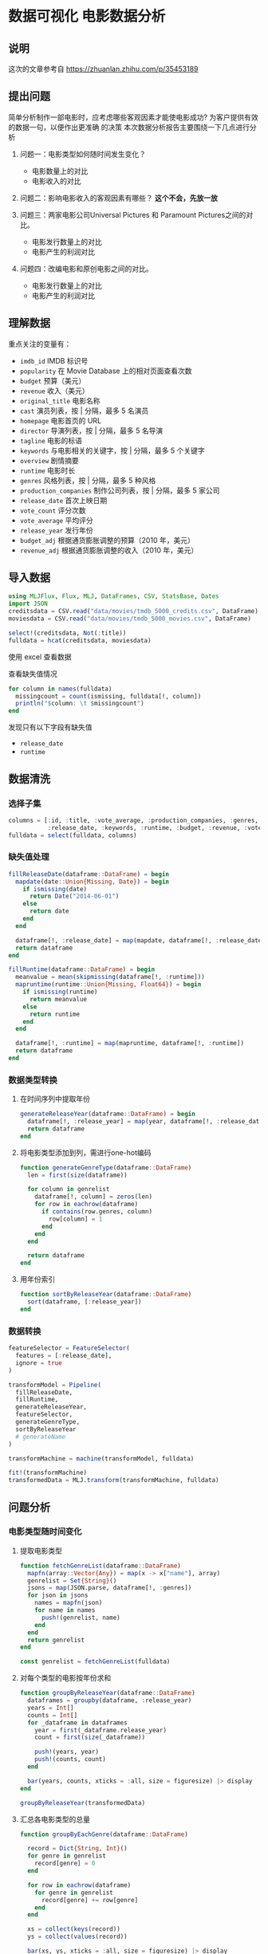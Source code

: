 * 数据可视化 电影数据分析
** 说明
这次的文章参考自 https://zhuanlan.zhihu.com/p/35453189
** 提出问题
简单分析制作一部电影时，应考虑哪些客观因素才能使电影成功? 为客户提供有效的数据一句，以便作出更准确
的决策
本次数据分析报告主要围绕一下几点进行分析
1. 问题一：电影类型如何随时间发生变化？
   * 电影数量上的对比
   * 电影收入的对比

2. 问题二：影响电影收入的客观因素有哪些？ *这个不会，先放一放*

3. 问题三：两家电影公司Universal Pictures 和 Paramount Pictures之间的对比。
   * 电影发行数量上的对比
   * 电影产生的利润对比

4. 问题四：改编电影和原创电影之间的对比。
   * 电影发行数量上的对比
   * 电影产生的利润对比
** 理解数据
重点关注的变量有：
- =imdb_id= IMDB 标识号
- =popularity= 在 Movie Database 上的相对页面查看次数
- =budget= 预算（美元）
- =revenue= 收入（美元）
- =original_title= 电影名称
- =cast= 演员列表，按 | 分隔，最多 5 名演员
- =homepage= 电影首页的 URL
- =director= 导演列表，按 | 分隔，最多 5 名导演
- =tagline= 电影的标语
- =keywords= 与电影相关的关键字，按 | 分隔，最多 5 个关键字
- =overview= 剧情摘要
- =runtime= 电影时长
- =genres= 风格列表，按 | 分隔，最多 5 种风格
- =production_companies= 制作公司列表，按 | 分隔，最多 5 家公司
- =release_date= 首次上映日期
- =vote_count= 评分次数
- =vote_average= 平均评分
- =release_year= 发行年份
- =budget_adj= 根据通货膨胀调整的预算（2010 年，美元）
- =revenue_adj= 根据通货膨胀调整的收入（2010 年，美元）
** 导入数据
#+begin_src julia
  using MLJFlux, Flux, MLJ, DataFrames, CSV, StatsBase, Dates
  import JSON
  creditsdata = CSV.read("data/movies/tmdb_5000_credits.csv", DataFrame)
  moviesdata = CSV.read("data/movies/tmdb_5000_movies.csv", DataFrame)

  select!(creditsdata, Not(:title))
  fulldata = hcat(creditsdata, moviesdata)

#+end_src

使用 excel 查看数据

#+DOWNLOADED: screenshot @ 2022-07-28 13:45:25
[[file:images/数据可视化_电影数据分析/2022-07-28_13-45-25_screenshot.png]]

查看缺失值情况
#+begin_src julia
  for column in names(fulldata)
    missingcount = count(ismissing, fulldata[!, column])
    println("$column: \t $missingcount")
  end
#+end_src

发现只有以下字段有缺失值
- =release_date=
- =runtime=
** 数据清洗
*** 选择子集
#+begin_src julia
  columns = [:id, :title, :vote_average, :production_companies, :genres,
             :release_date, :keywords, :runtime, :budget, :revenue, :vote_count, :popularity]
  fulldata = select(fulldata, columns)

#+end_src
*** 缺失值处理
#+begin_src julia
  fillReleaseDate(dataframe::DataFrame) = begin
    mapdate(date::Union{Missing, Date}) = begin
      if ismissing(date)
        return Date("2014-06-01")
      else
        return date
      end
    end

    dataframe[!, :release_date] = map(mapdate, dataframe[!, :release_date])
    return dataframe
  end

  fillRuntime(dataframe::DataFrame) = begin
    meanvalue = mean(skipmissing(dataframe[!, :runtime]))
    mapruntime(runtime::Union{Missing, Float64}) = begin
      if ismissing(runtime)
        return meanvalue
      else
        return runtime
      end
    end

    dataframe[!, :runtime] = map(mapruntime, dataframe[!, :runtime])
    return dataframe
  end

#+end_src
*** 数据类型转换
**** 在时间序列中提取年份
#+begin_src julia
  generateReleaseYear(dataframe::DataFrame) = begin
    dataframe[!, :release_year] = map(year, dataframe[!, :release_date])
    return dataframe
  end

#+end_src

**** 将电影类型添加到列，需进行one-hot编码
#+begin_src julia
  function generateGenreType(dataframe::DataFrame)
    len = first(size(dataframe))

    for column in genrelist
      dataframe[!, column] = zeros(len)
      for row in eachrow(dataframe)
        if contains(row.genres, column)
          row[column] = 1
        end
      end
    end

    return dataframe
  end
#+end_src

**** 用年份索引
#+begin_src julia
  function sortByReleaseYear(dataframe::DataFrame)
    sort(dataframe, [:release_year])
  end

#+end_src

*** 数据转换
#+begin_src julia
  featureSelector = FeatureSelector(
    features = [:release_date],
    ignore = true
  )

  transformModel = Pipeline(
    fillReleaseDate,
    fillRuntime,
    generateReleaseYear,
    featureSelector,
    generateGenreType,
    sortByReleaseYear
    # generateName
  )

  transformMachine = machine(transformModel, fulldata)

  fit!(transformMachine)
  transformedData = MLJ.transform(transformMachine, fulldata)

#+end_src
** 问题分析
*** 电影类型随时间变化
**** 提取电影类型
#+begin_src julia
  function fetchGenreList(dataframe::DataFrame)
    mapfn(array::Vector{Any}) = map(x -> x["name"], array)
    genrelist = Set{String}()
    jsons = map(JSON.parse, dataframe[!, :genres])
    for json in jsons
      names = mapfn(json)
      for name in names
        push!(genrelist, name)
      end
    end
    return genrelist
  end

  const genrelist = fetchGenreList(fulldata)

#+end_src

# TODO result
**** 对每个类型的电影按年份求和
#+begin_src julia
  function groupByReleaseYear(dataframe::DataFrame)
    dataframes = groupby(dataframe, :release_year)
    years = Int[]
    counts = Int[]
    for _dataframe in dataframes
      year = first(_dataframe.release_year)
      count = first(size(_dataframe))

      push!(years, year)
      push!(counts, count)
    end

    bar(years, counts, xticks = :all, size = figuresize) |> display
  end

  groupByReleaseYear(transformedData)

#+end_src

#+DOWNLOADED: screenshot @ 2022-07-28 14:05:28
[[file:images/数据可视化_电影数据分析/2022-07-28_14-05-28_screenshot.png]]
**** 汇总各电影类型的总量
#+begin_src julia
  function groupByEachGenre(dataframe::DataFrame)

    record = Dict{String, Int}()
    for genre in genrelist
      record[genre] = 0
    end

    for row in eachrow(dataframe)
      for genre in genrelist
        record[genre] += row[genre]
      end
    end

    xs = collect(keys(record))
    ys = collect(values(record))

    bar(xs, ys, xticks = :all, size = figuresize) |> display
  end

  groupByEachGenre(transformedData)

#+end_src

#+DOWNLOADED: screenshot @ 2022-07-28 14:07:31
[[file:images/数据可视化_电影数据分析/2022-07-28_14-07-31_screenshot.png]]
**** 电影类型随时间的变化
#+begin_src julia
  function plotGenreAndTime(dataframe::DataFrame)
    columns = ["Drama","Comedy","Thriller","Action","Romance","Adventure",
               "Crime","Science Fiction","Horror","Family", "release_year"]
    _dataframes = groupby(select(dataframe, columns), :release_year)
    # p = plot()

    # record: Dict{year, Dict{Name, Count}}
    record = Dict{Int, Dict{String, Int}}()
    for _dataframe in _dataframes
      # years
      # counts
      year = first(_dataframe.release_year)
      record[year] = Dict{String, Int}()
      for column in columns[columns .!= "release_year"]
        record[year][column] = reduce(+, _dataframe[!, column])
      end
    end

    _years = collect(keys(record))
    _countmaps = collect(values(record))
    indexs = sortperm(_years)

    years = _years[indexs]
    countmaps = _countmaps[indexs]

    p = plot(size = figuresize, xticks = :all)
    for column in columns[columns .!= "release_year"]
      counts = map(x -> x[column], countmaps)
      plot!(p, years, counts, label = column, xticks = :all)
    end

    plot(p) |> display
  end

  plotGenreAndTime(transformedData)

#+end_src

#+DOWNLOADED: screenshot @ 2022-07-28 14:08:19
[[file:images/数据可视化_电影数据分析/2022-07-28_14-08-19_screenshot.png]]


*** Universal Pictures和Paramount Pictures之间的对比
**** 电影发行量对比
#+begin_src julia
  function plotCompareTotal(dataframe::DataFrame)
    dataframe[!, "Universal Pictures"] = map(s -> contains(s, "Universal Pictures") ? 1 : 0, dataframe[!, :production_companies])
    dataframe[!, "Paramount Pictures"] = map(s -> contains(s, "Paramount Pictures") ? 1 : 0, dataframe[!, :production_companies])

    universalTotal = reduce(+, dataframe[!, "Universal Pictures"])
    paramountTotal = reduce(+, dataframe[!, "Paramount Pictures"])
    total = universalTotal + paramountTotal

    xs = ["Universal Pictures", "Paramount Pictures"]
    ys = [universalTotal / total, paramountTotal / total]
    pie(xs, ys, aspect_ratio = 1.0) |> display

    companyDifference = groupby(select(dataframe, vcat(xs, "release_year")), :release_year)
    # record: Dict{Year, Dict{Company, Int}}
    record = Dict{Int, Dict{String, Int}}()
    for _dataframe in companyDifference
      year = first(_dataframe.release_year)
      record[year] = Dict{String, Int}()
      for column in xs
        count = reduce(+, _dataframe[!, column])
        record[year][column] = count
      end
    end

    _years = collect(keys(record))
    _countmaps = collect(values(record))
    indexs = sortperm(_years)

    years = _years[indexs]
    countmaps = _countmaps[indexs]

    p = plot(size = figuresize)
    for column in xs
      counts = map(x -> x[column], countmaps)
      plot!(p, years, counts, label = column, xticks = :all)
    end

    plot(p) |> display
  end

  plotCompareTotal(transformedData)
#+end_src


#+DOWNLOADED: screenshot @ 2022-07-28 14:11:31
[[file:images/数据可视化_电影数据分析/2022-07-28_14-11-31_screenshot.png]]

#+DOWNLOADED: screenshot @ 2022-07-28 14:11:46
[[file:images/数据可视化_电影数据分析/2022-07-28_14-11-46_screenshot.png]]

**** 利润对比
#+begin_src julia
  function plotCompareProfit(dataframe::DataFrame)
    dataframe[!, :profit] = dataframe[!, :revenue] .- dataframe[!, :budget]
    dataframe[!, "Universal Profit"] = dataframe[!, "Universal Pictures"] .* dataframe[!, :profit]
    dataframe[!, "Paramount Profit"] = dataframe[!, "Paramount Pictures"] .* dataframe[!, :profit]

    universalProfit = reduce(+, dataframe[!, "Universal Profit"])
    paramountProfit = reduce(+, dataframe[!, "Paramount Profit"])
    totalProfit = universalProfit + paramountProfit

    xs = ["Universal Profit", "Paramount Profit"]
    ys = [universalProfit / totalProfit, paramountProfit / totalProfit]
    pie(xs, ys) |> display

    companyDifference = groupby(select(dataframe, vcat(xs, "release_year")), :release_year)
    # record: Dict{Year, Dict{Company, Number}}
    record = Dict{Int, Dict{String, Number}}()
    for _dataframe in companyDifference
      year = first(_dataframe.release_year)
      record[year] = Dict{String, Number}()
      for column in xs
        profit = reduce(+, _dataframe[!, column])
        record[year][column] = profit
      end
    end

    _years = collect(keys(record))
    _profitmaps = collect(values(record))
    indexs = sortperm(_years)

    years = _years[indexs]
    profitmaps = _profitmaps[indexs]

    p = plot(size = figuresize)
    for column in xs
      profits = map(x -> x[column], profitmaps)
      plot!(p, years, profits, label = column, xticks = :all)
    end

    plot(p) |> display
  end

  plotCompareProfit(transformedData)
#+end_src

#+DOWNLOADED: screenshot @ 2022-07-28 14:13:34
[[file:images/数据可视化_电影数据分析/2022-07-28_14-13-34_screenshot.png]]

#+DOWNLOADED: screenshot @ 2022-07-28 14:13:49
[[file:images/数据可视化_电影数据分析/2022-07-28_14-13-49_screenshot.png]]
*** 改编电影和原创电影的对比
**** 数量对比
#+begin_src julia
  function plotCompareOriginal(dataframe::DataFrame)
    column = "is original"
    dataframe[!, column] = map(x -> contains(x, "based on novel") ? 0 : 1, dataframe[!, :keywords])

    keycount = countmap(dataframe[!, column])
    total = keycount[0] + keycount[1]
    xs = ["is original", "not original"]
    ys = [keycount[1] / total, keycount[0] / total]

    pie(xs, ys) |> display
  end

  plotCompareOriginal(transformedData)

#+end_src


#+DOWNLOADED: screenshot @ 2022-07-28 14:17:41
[[file:images/数据可视化_电影数据分析/2022-07-28_14-17-41_screenshot.png]]

#+DOWNLOADED: screenshot @ 2022-07-28 14:18:02
[[file:images/数据可视化_电影数据分析/2022-07-28_14-18-02_screenshot.png]]

**** 平均利润对比
#+begin_src julia
  function plotCompareProfit(dataframe::DataFrame)
    column = "is original"
    (notoriginalDataframe, originalDataframe) = groupby(select(dataframe, [column, "profit"]), column)
    # record: Dict{is original, profit}
    originalProfit = reduce(+, originalDataframe[!, :profit])
    notoriginalProfit = reduce(+, notoriginalDataframe[!, :profit])
    originalCount = first(size(originalDataframe))
    notoriginalCount = first(size(notoriginalDataframe))
    bar(xs, [originalProfit / originalCount, notoriginalProfit / notoriginalCount], size = figuresize) |> display
  end

  plotCompareProfit(transformedData)
#+end_src
#+DOWNLOADED: screenshot @ 2022-07-28 14:19:02
[[file:images/数据可视化_电影数据分析/2022-07-28_14-19-02_screenshot.png]]
